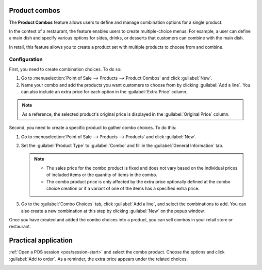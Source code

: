 Product combos
==============

The **Product Combos** feature allows users to define and manage combination options for a single
product.

In the context of a restaurant, the feature enables users to create multiple-choice menus. For
example, a user can define a main dish and specify various options for sides, drinks, or desserts
that customers can combine with the main dish.

In retail, this feature allows you to create a product set with multiple products to choose from and
combine.

=============
Configuration
=============

First, you need to create combination choices. To do so:

#. Go to :menuselection:`Point of Sale --> Products --> Product Combos` and click :guilabel:`New`.
#. Name your combo and add the products you want customers to choose from by clicking :guilabel:`Add
   a line`. You can also include an extra price for each option in the :guilabel:`Extra Price`
   column.

.. note::
   As a reference, the selected product's original price is displayed in the :guilabel:`Original
   Price` column.

.. image:: combos/combo-form.png
   :scale: 75%

Second, you need to create a specific product to gather combo choices. To do this:

#. Go to :menuselection:`Point of Sale --> Products --> Products` and click :guilabel:`New`.
#. Set the :guilabel:`Product Type` to :guilabel:`Combo` and fill in the  :guilabel:`General
   Information` tab.

   .. note::
      - The sales price for the combo product is fixed and does not vary based on the individual
        prices of included items or the quantity of items in the combo.
      - The combo product price is only affected by the extra price optionally defined at the combo
        choice creation or if a variant of one of the items has a specified extra price.
#. Go to the :guilabel:`Combo Choices` tab, click :guilabel:`Add a line`, and select the
   combinations to add. You can also create a new combination at this step by clicking
   :guilabel:`New` on the popup window.

.. image:: combos/combo-product-form.png
   :scale: 75%

Once you have created and added the combo choices into a product, you can sell combos in your retail
store or restaurant.

Practical application
=====================

:ref:`Open a POS session <pos/session-start>` and select the combo product. Choose the options and
click :guilabel:`Add to order`. As a reminder, the extra price appears under the related choices.

.. image:: combos/combo-select.png
   :scale: 75%
